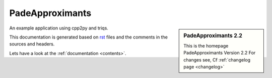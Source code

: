 .. _welcome:

PadeApproximants
=========

.. sidebar:: PadeApproximants 2.2

   This is the homepage PadeApproximants Version 2.2
   For changes see, Cf :ref:`changelog page <changelog>`

An example application using cpp2py and triqs.

This documentation is generated based on `rst <https://de.wikipedia.org/wiki/ReStructuredText>`_ files
and the comments in the sources and headers.

Lets have a look at the :ref:`documentation <contents>`.
